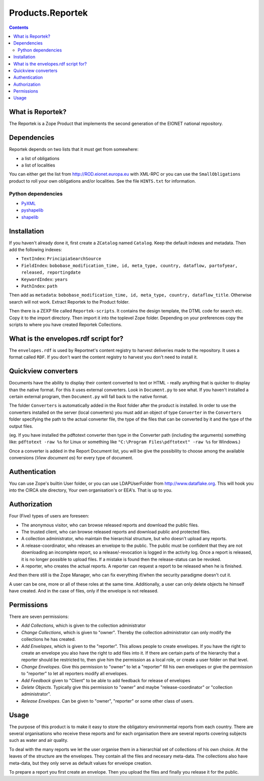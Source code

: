 =================
Products.Reportek
=================

.. Contents ::

What is Reportek?
-----------------

The Reportek is a Zope Product that implements the second generation of the EIONET national repository.

Dependencies
------------

Reportek depends on two lists that it must get from somewhere:

* a list of obligations 
* a list of localities

You can either get the list from http://ROD.eionet.europa.eu with XML-RPC or you can use the ``SmallObligations`` product to roll your own obligations and/or localities. See the file ``HINTS.txt`` for information.

Python dependencies
~~~~~~~~~~~~~~~~~~~

* `PyXML <http://pyxml.sourceforge.net/topics>`_
* `pyshapelib <http://ftp.intevation.de/users/bh/pyshapelib>`_
* `shapelib <http://dl.maptools.org/dl/shapelib>`_

Installation
------------

If you haven't already done it, first create a ``ZCatalog`` named ``Catalog``. Keep the default indexes and metadata. Then add the following indexes:

* ``TextIndex``: ``PrincipiaSearchSource``
* ``FieldIndex``: ``bobobase_modification_time, id, meta_type, country, dataflow, partofyear, released, reportingdate``
* ``KeywordIndex``: ``years``
* ``PathIndex``: ``path``

Then add as ``metadata``: ``bobobase_modification_time, id, meta_type, country, dataflow_title``. Otherwise search will not work. Extract Reportek to the Product folder.
    
Then there is a ZEXP file called ``Reportek-scripts``. It contains the design template, the DTML code for search etc. Copy it to the import directory. Then import it into the toplevel Zope folder. Depending on your preferences copy the scripts to where you have created Reportek Collections.

What is the envelopes.rdf script for?
-------------------------------------

The ``envelopes.rdf`` is used by Reportnet's content registry to harvest deliveries made to the repository. It uses a format called ``RDF``. If you don't want the content registry to harvest you don't need to install it.

Quickview converters
--------------------

Documents have the ability to display their content converted to text or HTML - really anything that is quicker to display than the native format. For this it uses external converters. Look in ``Document.py`` to see what. If you haven't installed a certain external program, then ``Document.py`` will fall back to the native format.

The folder ``Converters`` is automatically added in the Root folder after the product is installed. In order to use the converters installed on the server (local converters) you must add an object of type ``Converter`` in the ``Converters`` folder specifying the path to the actual converter file, the type of the files that can be converted by it and the type of the output files.
    
(eg. If you have installed the pdftotext converter then type in the Converter path (including the arguments) something like: 
``pdftotext -raw %s`` for Linux or something like ``"C:\Program Files\pdftotext" -raw %s`` for Windows.)

Once a converter is added in the Report Document list, you will be give the possibility to choose among the available conversions (*View document as*) for every type of document.

Authentication
--------------

You can use Zope's builtin User folder, or you can use LDAPUserFolder from http://www.dataflake.org. This will hook you into the CIRCA site directory, Your own organisation's or EEA's. That is up to you.

Authorization
-------------

Four (Five) types of users are foreseen:

* The anonymous visitor, who can browse released reports and download the public files.
* The trusted client, who can browse released reports and download public and protected files.
* A collection administrator, who maintain the hierarchial structure, but who doesn't upload any reports.
* A release-coordinator, who releases an envelope to the public. The public must be confident that they are not downloading an incomplete report, so a release/-revocation is logged in the activity log. Once a report is released, it is no longer possible to upload files. If a mistake is found then the release-status can be revoked.
* A reporter, who creates the actual reports. A reporter can request a report to be released when he is finished.

And then there still is the Zope Manager, who can fix everything if/when the security paradigme doesn't cut it.

A user can be one, more or all of these roles at the same time. Additionally, a user can only delete objects he himself have created. And in the case of files, only if the envelope is not released.

Permissions
-----------

There are seven permissions:

* *Add Collections*, which is given to the collection administrator
* *Change Collections*, which is given to "owner". Thereby the collection administrator can only modify the collections he has created.
* *Add Envelopes*, which is given to the "reporter". This allows people to create envelopes. If you have the right to create an envelope you also have the right to add files into it.  If there are certain parts of the hierarchy that a reporter should be restricted to, then give him the permission as a local role, or create a user folder on that level.
* *Change Envelopes*. Give this permission to "owner" to let a "reporter" fill his own envelopes or give the permission to "reporter" to let all reporters modify all envelopes.
* *Add Feedback* given to "Client" to be able to add feedback for release of envelopes
* *Delete Objects*. Typically give this permission to "owner" and maybe "release-coordinator" or "collection administrator".
* *Release Envelopes*. Can be given to "owner", "reporter" or some other class of users.

Usage
-----

The purpose of this product is to make it easy to store the obligatory environmental reports from each country. There are several organisations who receive these reports and for each organisation there are several reports covering subjects such as water and air quality.

To deal with the many reports we let the user organise them in a hierarchial set of collections of his own choice. At the leaves of the structure are the envelopes. They contain all the files and necesary meta-data. The collections also have meta-data, but they only serve as default values for envelope creation.

To prepare a report you first create an envelope. Then you upload the files and finally you release it for the public.

